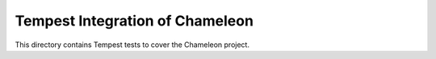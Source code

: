 ===============================================
Tempest Integration of Chameleon
===============================================

This directory contains Tempest tests to cover the Chameleon project.

